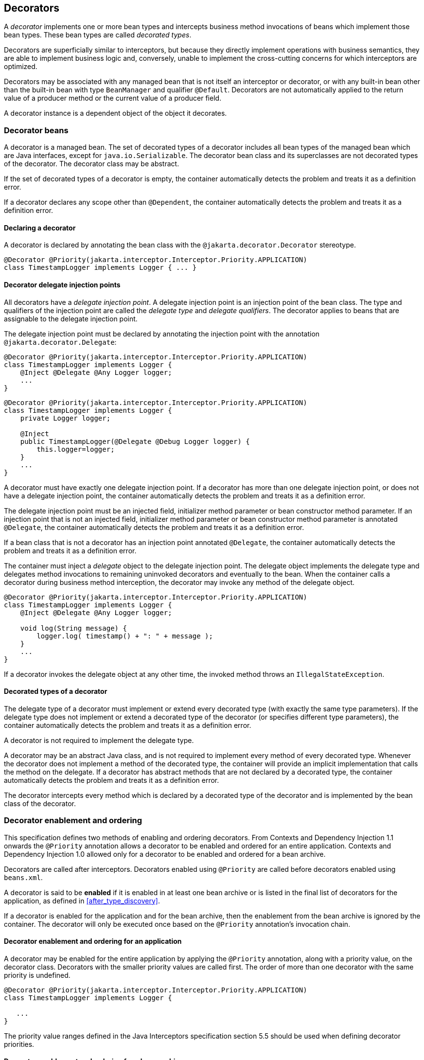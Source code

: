 [[decorators]]

== Decorators

A _decorator_ implements one or more bean types and intercepts business method invocations of beans which implement those bean types.
These bean types are called _decorated types_.

Decorators are superficially similar to interceptors, but because they directly implement operations with business semantics, they are able to implement business logic and, conversely, unable to implement the cross-cutting concerns for which interceptors are optimized.

Decorators may be associated with any managed bean that is not itself an interceptor or decorator, or with any built-in bean other than the built-in bean with type `BeanManager` and qualifier `@Default`.
Decorators are not automatically applied to the return value of a producer method or the current value of a producer field.

A decorator instance is a dependent object of the object it decorates.

[[decorator_bean]]

=== Decorator beans

A decorator is a managed bean.
The set of decorated types of a decorator includes all bean types of the managed bean which are Java interfaces, except for `java.io.Serializable`. The decorator bean class and its superclasses are not decorated types of the decorator.
The decorator class may be abstract.

If the set of decorated types of a decorator is empty, the container automatically detects the problem and treats it as a definition error.

If a decorator declares any scope other than `@Dependent`, the container automatically detects the problem and treats it as a definition error.

[[decorator_annotation]]

==== Declaring a decorator

A decorator is declared by annotating the bean class with the `@jakarta.decorator.Decorator` stereotype.

[source, java]
----
@Decorator @Priority(jakarta.interceptor.Interceptor.Priority.APPLICATION)
class TimestampLogger implements Logger { ... }
----

[[delegate_attribute]]

==== Decorator delegate injection points

All decorators have a _delegate injection point_.
A delegate injection point is an injection point of the bean class.
The type and qualifiers of the injection point are called the _delegate type_ and _delegate qualifiers_.
The decorator applies to beans that are assignable to the delegate injection point.

The delegate injection point must be declared by annotating the injection point with the annotation `@jakarta.decorator.Delegate`:

[source, java]
----
@Decorator @Priority(jakarta.interceptor.Interceptor.Priority.APPLICATION)
class TimestampLogger implements Logger {
    @Inject @Delegate @Any Logger logger;
    ...
}
----

[source, java]
----
@Decorator @Priority(jakarta.interceptor.Interceptor.Priority.APPLICATION)
class TimestampLogger implements Logger {
    private Logger logger;
    
    @Inject
    public TimestampLogger(@Delegate @Debug Logger logger) {
        this.logger=logger;
    }
    ...
}
----

A decorator must have exactly one delegate injection point.
If a decorator has more than one delegate injection point, or does not have a delegate injection point, the container automatically detects the problem and treats it as a definition error.

The delegate injection point must be an injected field, initializer method parameter or bean constructor method parameter.
If an injection point that is not an injected field, initializer method parameter or bean constructor method parameter is annotated `@Delegate`, the container automatically detects the problem and treats it as a definition error.

If a bean class that is not a decorator has an injection point annotated `@Delegate`, the container automatically detects the problem and treats it as a definition error.

The container must inject a _delegate_ object to the delegate injection point.
The delegate object implements the delegate type and delegates method invocations to remaining uninvoked decorators and eventually to the bean.
When the container calls a decorator during business method interception, the decorator may invoke any method of the delegate object.

[source, java]
----
@Decorator @Priority(jakarta.interceptor.Interceptor.Priority.APPLICATION)
class TimestampLogger implements Logger { 
    @Inject @Delegate @Any Logger logger; 
 
    void log(String message) {
        logger.log( timestamp() + ": " + message );
    }
    ...
}
----

If a decorator invokes the delegate object at any other time, the invoked method throws an `IllegalStateException`.

[[decorated_types]]

==== Decorated types of a decorator

The delegate type of a decorator must implement or extend every decorated type (with exactly the same type parameters). If the delegate type does not implement or extend a decorated type of the decorator (or specifies different type parameters), the container automatically detects the problem and treats it as a definition error.

A decorator is not required to implement the delegate type.

A decorator may be an abstract Java class, and is not required to implement every method of every decorated type.
Whenever the decorator does not implement a method of the decorated type, the container will provide an implicit implementation that calls the method on the delegate.
If a decorator has abstract methods that are not declared by a decorated type, the container automatically detects the problem and treats it as a definition error.

The decorator intercepts every method which is declared by a decorated type of the decorator and is implemented by the bean class of the decorator.

[[enabled_decorators]]

=== Decorator enablement and ordering

This specification defines two methods of enabling and ordering decorators.
From Contexts and Dependency Injection 1.1 onwards the `@Priority` annotation allows a decorator to be enabled and ordered for an entire application.
Contexts and Dependency Injection 1.0 allowed only for a decorator to be enabled and ordered for a bean archive.

Decorators are called after interceptors.
Decorators enabled using `@Priority` are called before decorators enabled using `beans.xml`.

A decorator is said to be *enabled* if it is enabled in at least one bean archive or is listed in the final list of decorators for the application, as defined in <<after_type_discovery>>.

If a decorator is enabled for the application and for the bean archive, then the enablement from the bean archive is ignored by the container.  The decorator will only be executed once based on the `@Priority` annotation's invocation chain.

[[enabled_decorators_priority]]

==== Decorator enablement and ordering for an application


A decorator may be enabled for the entire application by applying the `@Priority` annotation, along with a priority value, on the decorator class.
Decorators with the smaller priority values are called first.
The order of more than one decorator with the same priority is undefined.

[source,java]
----
@Decorator @Priority(jakarta.interceptor.Interceptor.Priority.APPLICATION)
class TimestampLogger implements Logger {

   ...
}
----

The priority value ranges defined in the Java Interceptors specification section 5.5 should be used when defining decorator priorities.

[[enabled_decorators_bean_archive]]

==== Decorator enablement and ordering for a bean archive

A decorator may be  explicitly enabled by listing its bean class under the `<decorators>` element of the `beans.xml` file of the bean archive.

[source,xml]
----
<beans xmlns="http://xmlns.jcp.org/xml/ns/javaee"
       xmlns:xsi="http://www.w3.org/2001/XMLSchema-instance"
       xsi:schemaLocation="http://xmlns.jcp.org/xml/ns/javaee http://xmlns.jcp.org/xml/ns/javaee/beans_2_0.xsd" bean-discovery-mode="all" version="2.0">
   <decorators>
      <class>com.acme.myfwk.TimestampLogger</class>
      <class>com.acme.myfwk.IdentityLogger</class>
   </decorators>
</beans>
----

The order of the decorator declarations determines the decorator ordering.
Decorators which occur earlier in the list are called first.

Each child `<class>` element must specify the name of a decorator bean class.
If there is no class with the specified name, or if the class with the specified name is not a decorator bean class, the container automatically detects the problem and treats it as a deployment problem.

If the same class is listed twice under the `<decorators>` element, the container automatically detects the problem and treats it as a deployment problem.


[[decorator_resolution]]

=== Decorator resolution

The process of matching decorators to a certain bean is called _decorator resolution_.
A decorator is bound to a bean if:

* The bean is assignable to the delegate injection point according to the rules defined in <<typesafe_resolution>> (using <<delegate_assignable_parameters>>).
* The decorator is enabled in the bean archive containing the bean.


If a decorator matches a managed bean, the managed bean class must be a proxyable bean type, as defined in <<unproxyable>>.

For a custom implementation of the `Decorator` interface defined in <<decorator>>, the container calls `getDelegateType()`, `getDelegateQualifiers()` and `getDecoratedTypes()` to determine the delegate type and qualifiers and decorated types of the decorator.

A custom implementation of the `Decorator` interface may implement the <<prioritized, `Prioritized` interface>> to be enabled for the entire application with a priority value.

[[delegate_assignable_parameters]]

==== Assignability of raw and parameterized types for delegate injection points

Decorator delegate injection points have a special set of rules for determining assignability of raw and parameterized types, as an exception to <<assignable_parameters>>.

A raw bean type is considered assignable to a parameterized delegate type if the raw types are identical and all type parameters of the delegate type are either unbounded type variables or `java.lang.Object`.

A parameterized bean type is considered assignable to a parameterized delegate type if they have identical raw type and for each parameter:

* the delegate type parameter and the bean type parameter are actual types with identical raw type, and, if the type is parameterized, the bean type parameter is assignable to the delegate type parameter according to these rules, or
* the delegate type parameter is a wildcard, the bean type parameter is an actual type and the actual type is assignable to the upper bound, if any, of the wildcard and assignable from the lower bound, if any, of the wildcard, or
* the delegate type parameter is a wildcard, the bean type parameter is a type variable and the upper bound of the type variable is assignable to the upper bound, if any, of the wildcard and assignable from the lower bound, if any, of the wildcard, or
* the delegate type parameter and the bean type parameter are both type variables and the upper bound of the bean type parameter is assignable to the upper bound, if any, of the delegate type parameter, or
* the delegate type parameter is a type variable, the bean type parameter is an actual type, and the actual type is assignable to the upper bound, if any, of the type variable.


[[decorator_invocation]]

=== Decorator invocation

Whenever a business method is invoked on an instance of a bean with decorators, the container intercepts the business method invocation and, after processing all interceptors of the method, invokes decorators of the bean.

The container searches for the first decorator of the instance that implements the method that is being invoked as a business method.
If no such decorator exists, the container invokes the business method of the intercepted instance.
Otherwise, the container calls the method of the decorator.

When any decorator is invoked by the container, it may in turn invoke a method of the delegate.
The container intercepts the delegate invocation and searches for the first decorator of the instance such that:

* the decorator occurs after the decorator invoking the delegate, and
* the decorator implements the method that is being invoked upon the delegate.


If no such decorator exists, the container invokes the business method of the intercepted instance.
Otherwise, the container calls the method of the decorator.

